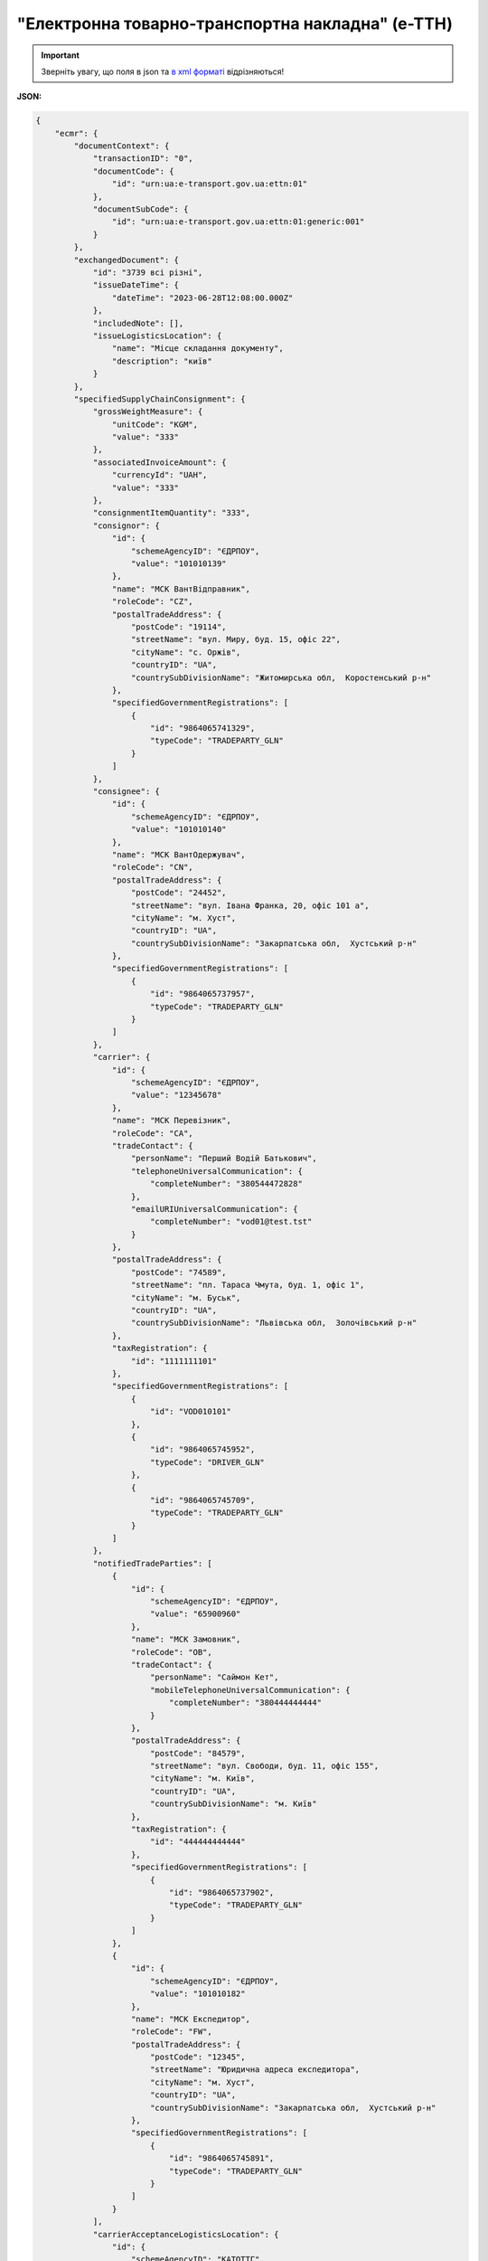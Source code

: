 ##########################################################################################################################
**"Електронна товарно-транспортна накладна" (е-ТТН)**
##########################################################################################################################

.. https://docs.google.com/spreadsheets/d/1eiLgIFbZBOK9hXDf2pirKB88izrdOqj1vSdV3R8tvbM/edit?pli=1#gid=1423864081

.. important::
   Зверніть увагу, що поля в json та `в xml форматі <https://wiki.edin.ua/uk/latest/Docs_ETTNv3/ETTN/ETTNpage_v3.html>`__ відрізняються! 

**JSON:**

.. code:: json

    {
        "ecmr": {
            "documentContext": {
                "transactionID": "0",
                "documentCode": {
                    "id": "urn:ua:e-transport.gov.ua:ettn:01"
                },
                "documentSubCode": {
                    "id": "urn:ua:e-transport.gov.ua:ettn:01:generic:001"
                }
            },
            "exchangedDocument": {
                "id": "3739 всі різні",
                "issueDateTime": {
                    "dateTime": "2023-06-28T12:08:00.000Z"
                },
                "includedNote": [],
                "issueLogisticsLocation": {
                    "name": "Місце складання документу",
                    "description": "київ"
                }
            },
            "specifiedSupplyChainConsignment": {
                "grossWeightMeasure": {
                    "unitCode": "KGM",
                    "value": "333"
                },
                "associatedInvoiceAmount": {
                    "currencyId": "UAH",
                    "value": "333"
                },
                "consignmentItemQuantity": "333",
                "consignor": {
                    "id": {
                        "schemeAgencyID": "ЄДРПОУ",
                        "value": "101010139"
                    },
                    "name": "МСК ВантВідправник",
                    "roleCode": "CZ",
                    "postalTradeAddress": {
                        "postCode": "19114",
                        "streetName": "вул. Миру, буд. 15, офіс 22",
                        "cityName": "c. Оржів",
                        "countryID": "UA",
                        "countrySubDivisionName": "Житомирська обл,  Коростенський р-н"
                    },
                    "specifiedGovernmentRegistrations": [
                        {
                            "id": "9864065741329",
                            "typeCode": "TRADEPARTY_GLN"
                        }
                    ]
                },
                "consignee": {
                    "id": {
                        "schemeAgencyID": "ЄДРПОУ",
                        "value": "101010140"
                    },
                    "name": "МСК ВантОдержувач",
                    "roleCode": "CN",
                    "postalTradeAddress": {
                        "postCode": "24452",
                        "streetName": "вул. Івана Франка, 20, офіс 101 а",
                        "cityName": "м. Хуст",
                        "countryID": "UA",
                        "countrySubDivisionName": "Закарпатська обл,  Хустський р-н"
                    },
                    "specifiedGovernmentRegistrations": [
                        {
                            "id": "9864065737957",
                            "typeCode": "TRADEPARTY_GLN"
                        }
                    ]
                },
                "carrier": {
                    "id": {
                        "schemeAgencyID": "ЄДРПОУ",
                        "value": "12345678"
                    },
                    "name": "МСК Перевізник",
                    "roleCode": "CA",
                    "tradeContact": {
                        "personName": "Перший Водій Батькович",
                        "telephoneUniversalCommunication": {
                            "completeNumber": "380544472828"
                        },
                        "emailURIUniversalCommunication": {
                            "completeNumber": "vod01@test.tst"
                        }
                    },
                    "postalTradeAddress": {
                        "postCode": "74589",
                        "streetName": "пл. Тараса Чмута, буд. 1, офіс 1",
                        "cityName": "м. Буськ",
                        "countryID": "UA",
                        "countrySubDivisionName": "Львівська обл,  Золочівський р-н"
                    },
                    "taxRegistration": {
                        "id": "1111111101"
                    },
                    "specifiedGovernmentRegistrations": [
                        {
                            "id": "VOD010101"
                        },
                        {
                            "id": "9864065745952",
                            "typeCode": "DRIVER_GLN"
                        },
                        {
                            "id": "9864065745709",
                            "typeCode": "TRADEPARTY_GLN"
                        }
                    ]
                },
                "notifiedTradeParties": [
                    {
                        "id": {
                            "schemeAgencyID": "ЄДРПОУ",
                            "value": "65900960"
                        },
                        "name": "МСК Замовник",
                        "roleCode": "OB",
                        "tradeContact": {
                            "personName": "Саймон Кет",
                            "mobileTelephoneUniversalCommunication": {
                                "completeNumber": "380444444444"
                            }
                        },
                        "postalTradeAddress": {
                            "postCode": "84579",
                            "streetName": "вул. Свободи, буд. 11, офіс 155",
                            "cityName": "м. Київ",
                            "countryID": "UA",
                            "countrySubDivisionName": "м. Київ"
                        },
                        "taxRegistration": {
                            "id": "444444444444"
                        },
                        "specifiedGovernmentRegistrations": [
                            {
                                "id": "9864065737902",
                                "typeCode": "TRADEPARTY_GLN"
                            }
                        ]
                    },
                    {
                        "id": {
                            "schemeAgencyID": "ЄДРПОУ",
                            "value": "101010182"
                        },
                        "name": "МСК Експедитор",
                        "roleCode": "FW",
                        "postalTradeAddress": {
                            "postCode": "12345",
                            "streetName": "Юридична адреса експедитора",
                            "cityName": "м. Хуст",
                            "countryID": "UA",
                            "countrySubDivisionName": "Закарпатська обл,  Хустський р-н"
                        },
                        "specifiedGovernmentRegistrations": [
                            {
                                "id": "9864065745891",
                                "typeCode": "TRADEPARTY_GLN"
                            }
                        ]
                    }
                ],
                "carrierAcceptanceLogisticsLocation": {
                    "id": {
                        "schemeAgencyID": "КАТОТТГ",
                        "value": "UA80000000000875983"
                    },
                    "name": "адреса Свят",
                    "typeCode": "5",
                    "description": "Україна, м. Київ, провулок Святошинський 22",
                    "physicalGeographicalCoordinate": {
                        "systemId": {
                            "schemeAgencyID": "GLN",
                            "value": "9864065741015"
                        }
                    }
                },
                "consigneeReceiptLogisticsLocation": {
                    "id": {
                        "schemeAgencyID": "КАТОТТГ",
                        "value": "UA32080110010033149"
                    },
                    "name": "адреса Гост",
                    "typeCode": "10",
                    "description": "Україна, Київська обл,  Бучанський р-н, смт. Гостомель, вул. Дружби, 33",
                    "physicalGeographicalCoordinate": {
                        "systemId": {
                            "schemeAgencyID": "GLN",
                            "value": "9864065741022"
                        }
                    }
                },
                "associatedReferencedDocuments": [],
                "deliveryTransportEvent": {
                    "certifyingTradeParties": []
                },
                "pickUpTransportEvent": {
                    "certifyingTradeParties": [
                        {
                            "id": {
                                "schemeAgencyID": "РНОКПП",
                                "value": "111111111111"
                            },
                            "name": "в.о. Вантажовідправника",
                            "roleCode": "CZ",
                            "tradeContact": {
                                "personName": "котик Пашка",
                                "mobileTelephoneUniversalCommunication": {
                                    "completeNumber": "380111111111"
                                }
                            }
                        }
                    ]
                },
                "includedSupplyChainConsignmentItems": [
                    {
                        "sequenceNumeric": "1",
                        "invoiceAmount": {
                            "currencyId": "UAH",
                            "value": "111"
                        },
                        "grossWeightMeasure": {
                            "unitCode": "KGM",
                            "value": "111"
                        },
                        "natureIdentificationTransportCargo": {
                            "identification": "товар №1"
                        },
                        "transportLogisticsPackage": {
                            "itemQuantity": "111",
                            "type": "штука"
                        },
                        "applicableNotes": []
                    },
                    {
                        "sequenceNumeric": "2",
                        "invoiceAmount": {
                            "currencyId": "UAH",
                            "value": "222"
                        },
                        "grossWeightMeasure": {
                            "unitCode": "KGM",
                            "value": "222"
                        },
                        "natureIdentificationTransportCargo": {
                            "identification": "товар №2"
                        },
                        "transportLogisticsPackage": {
                            "itemQuantity": "222",
                            "type": "штука"
                        },
                        "applicableNotes": []
                    }
                ],
                "utilizedLogisticsTransportEquipments": [
                    {
                        "id": "аа0101аа",
                        "affixedLogisticsSeals": [
                            {
                                "id": "пл-авто-ттн"
                            }
                        ],
                        "settingTransportSettingTemperature": {
                            "minimum": {
                                "unitCode": "CEL",
                                "value": "-22"
                            },
                            "maximum": {
                                "unitCode": "CEL",
                                "value": "-15"
                            }
                        },
                        "applicableNotes": [
                            {
                                "contentCode": "BRAND",
                                "content": "марка авто"
                            },
                            {
                                "contentCode": "MODEL",
                                "content": "модель авто"
                            },
                            {
                                "contentCode": "COLOR",
                                "content": "колір авто"
                            },
                            {
                                "contentCode": "TYPE",
                                "content": "тип авто"
                            }
                        ]
                    },
                    {
                        "id": "нп1717нп",
                        "categoryCode": "TE",
                        "characteristicCode": "17",
                        "affixedLogisticsSeals": [
                            {
                                "id": "пл-нп-ттн"
                            }
                        ],
                        "applicableNotes": [
                            {
                                "contentCode": "BRAND",
                                "content": "марка напівпричепу"
                            },
                            {
                                "contentCode": "MODEL",
                                "content": "модель напівпричепу"
                            },
                            {
                                "contentCode": "TYPE",
                                "content": "тип напівпричепу"
                            }
                        ]
                    }
                ],
                "deliveryInstructions": {
                    "description": "покілометровий тариф",
                    "descriptionCode": "TRANSPORTATION_TYPE"
                }
            }
        },
        "ram": "urn:un:unece:uncefact:data:standard:ReusableAggregateBusinessInformationEntity:103",
        "udt": "urn:un:unece:uncefact:data:standard:UnqualifiedDataType:27",
        "qdt": "urn:un:unece:uncefact:data:standard:QualifiedDataType:103",
        "uas": "urn:ua:signatures:SignaturesExtensions:1"
    }

.. role:: orange

.. raw:: html

    <embed>
    <iframe src="https://docs.google.com/spreadsheets/d/e/2PACX-1vSrSft75XLCHJK-EsFJsq_rSCmhiwaX1pkEvqxXROD6rVTh2fbdd2pmr1TmYeNjRA/pubhtml?gid=254043882&single=true" width="1100" height="10250" frameborder="0" marginheight="0" marginwidth="0">Loading...</iframe>
    </embed>

-------------------------

.. [#] Під визначенням колонки **Тип поля** мається на увазі скорочене позначення:

   * M (mandatory) — обов'язкові до заповнення поля;
   * O (optional) — необов'язкові (опціональні) до заповнення поля.

.. [#] елементи структури мають наступний вигляд:

   * параметрЗіЗначенням;
   * **об'єктЗПараметрами**;
   * :orange:`масивОб'єктів`

.. data from table (remember to renew time to time)

    № з/п,Параметр²,Тип¹,Формат,Опис
    I,ecmr,M, ,Початок змісту документа
    1,documentContext,M, ,Технічні дані
    1.1,transactionID,M,string,Номер версії документа (транзакції) в ланцюгу підписання документів
    1.2.1,documentCode.id,M,string,код типу документа = urn:ua:e-transport.gov.ua:ettn:01
    1.3.1,documentSubCode.id,M,string,код підтипу документа = urn:ua:e-transport.gov.ua:ettn:01:generic:001
    2,exchangedDocument,M, ,Реквізити ТТН
    2.1,id,M,string,порядковий номер (серія) документа
    2.2.1,issueDateTime.dateTime,M,"datetime
    (2021-12-13T14:19:23+02:00)",Дата і час складання документа
    2.3,remarks,O,string,Ремарки
    2.4,includedNote,O, ,Додані записи
    2.4.1.1,contentCode.listAgencyID,M,String,"Ідентифікатор:

    * transportation_max_temperature (Максимальна температура під час перевезення)
    * logger_return (Повернення логера)
    * logistic_unit_number_with_logger (Номер логістичної одиниці з термологером)
    * gps_number (Номер GPS)
    * logger_number (Номер термологера).

    Ідентифікатори logistic_unit_number_with_logger / gps_number / logger_number вказуються контрагентом з роллю «Вантажовідправник». Ідентифікатори transportation_max_temperature та logger_return вказуються контрагентом з роллю «Вантажоодержувач»"
    2.4.1.2,contentCode.value,M,"* Число (3)
    * «Так» / «Ні»
    * Рядок","значення ідентифікатора

    * для transportation_max_temperature = Число (3)
    * для logger_return = «Так» / «Ні»
    * для logistic_unit_number_with_logger = Рядок
    * для gps_number = Рядок
    * для logger_number = Рядок"
    2.4.2,content,M,string,"Код ролі учасника. Довідник ролей

    * перевізник - CA
    * новий перевізник - CH
    * водій - DR
    * новий водій - DRS"
    2.5.1,issueLogisticsLocation.name,M,string,Найменування місця складання ТТН
    2.5.2,issueLogisticsLocation.description,M,string,Опис (адреса) місця складання ТТН
    3,specifiedSupplyChainConsignment,M, ,Інформація про перевезення
    3.1.1,grossWeightMeasure.unitCode,M,string,Код одиниці виміру
    3.1.2,grossWeightMeasure.value,M,decimal,Значення
    3.2.1,associatedInvoiceAmount.currencyId,M,string,Тризначний код валюти (UAH)
    3.2.2,associatedInvoiceAmount.value,M,decimal,Значення
    3.3,consignmentItemQuantity,M,decimal,Загальна кількість місць вантажу (контейнерів)
    3.4,consignor,M, ,Вантажовідправник
    3.4.1.1,id.schemeAgencyID,M,string,ЄДРПОУ / РНОКПП Вантажовідправника
    3.4.1.2,id.value,M,decimal,Значення
    3.4.2,name,M,string,"Повне найменування Вантажовідправника (юридичної особи або ПІБ фізичної-особи підприємця), що проводить відвантаження (списання) перелічених в ТТН товарно-матеріальних цінностей"
    3.4.3,roleCode,M,string,Роль учасника (Вантажовідправник - CZ). Довідник ролей
    3.4.4,tradeContact,O, ,Контакти відповідального представника
    3.4.4.1,personName,O,string,ПІБ
    3.4.4.2.1,telephoneUniversalCommunication.completeNumber,O,string,Основний телефон
    3.4.4.3.1,mobileTelephoneUniversalCommunication.completeNumber,O,string,Мобільний телефон
    3.4.4.4.1,emailURIUniversalCommunication.completeNumber,O,string,Електронна адреса
    3.4.5,postalTradeAddress,M, ,Юридична адреса Вантажовідправника
    3.4.5.1,postCode,O,decimal,Індекс
    3.4.5.2,streetName,M,string,Адреса (назва вулиці + номер будівлі)
    3.4.5.3,cityName,M,string,Місто (назва населеного пункту)
    3.4.5.4,countryID,M,string,Країна (UA)
    3.4.5.5,countrySubDivisionName,O,string,Область та район (за наявності)
    3.4.6.1,taxRegistration.id,O,string,РНОКПП відповідальної особи
    3.4.7,specifiedGovernmentRegistrations,M/O, ,GLN Вантажовідправника (блок обов'язковий до заповнення для відправника транзакції)
    3.4.7.1,id,M/O,decimal,GLN Вантажовідправника (поле обов'язкове до заповнення для відправника транзакції)
    3.4.7.2,typeCode,O,string,"Код типу:

    * TRADEPARTY_GLN"
    3.5,consignee,M, ,Вантажоодержувач
    3.5.1.1,id.schemeAgencyID,M,string,ЄДРПОУ / РНОКПП Вантажоодержувача
    3.5.1.2,id.value,M,decimal,Значення
    3.5.2,name,M,string,"Повне найменування Вантажоодержувача (юридичної особи або ПІБ фізичної-особи підприємця), що проводить одержання (оприбуткування) перелічених в ТТН товарно-матеріальних цінностей"
    3.5.3,roleCode,M,string,Роль учасника (Вантажоодержувач - CN). Довідник ролей
    3.5.4,tradeContact,O, ,Контакти відповідального представника
    3.5.4.1,personName,O,string,ПІБ
    3.5.4.2.1,telephoneUniversalCommunication.completeNumber,O,string,Основний телефон
    3.5.4.3.1,mobileTelephoneUniversalCommunication.completeNumber,O,string,Мобільний телефон
    3.5.4.4.1,emailURIUniversalCommunication.completeNumber,O,string,Електронна адреса
    3.5.5,postalTradeAddress,M, ,Юридична адреса Вантажоодержувача
    3.5.5.1,postCode,O,decimal,Індекс
    3.5.5.2,streetName,M,string,Адреса (назва вулиці + номер будівлі)
    3.5.5.3,cityName,M,string,Місто (назва населеного пункту)
    3.5.5.4,countryID,M,string,Країна (UA)
    3.5.5.5,countrySubDivisionName,O,string,Область та район (за наявності)
    3.5.6.1,taxRegistration.id,O,string,РНОКПП відповідальної особи
    3.5.7,specifiedGovernmentRegistrations,M/O, ,GLN Вантажоодержувача (блок обов'язковий до заповнення для відправника транзакції)
    3.5.7.1,id,M/O,decimal,GLN Вантажоодержувача (поле обов'язкове до заповнення для відправника транзакції)
    3.5.7.2,typeCode,O,string,"Код типу:

    * TRADEPARTY_GLN"
    3.6,carrier,M, ,Перевізник
    3.6.1.1,id.schemeAgencyID,M,string,ЄДРПОУ / РНОКПП Перевізника
    3.6.1.2,id.value,M,decimal,Значення
    3.6.2,name,M,string,"Повне найменування Перевізника (юридичної особи або фізичної особи - підприємця) або прізвище, ім’я, по батькові фізичної особи, з яким вантажовідправник уклав договір на надання транспортних послуг"
    3.6.3,roleCode,M,string,Роль учасника (Перевізник - CA). Довідник ролей
    3.6.4,tradeContact,M, ,Контакти відповідального представника
    3.6.4.1,personName,M,string,"ПІБ водія, що керуватиме ТЗ при перевезенні вантажу"
    3.6.4.2.1,telephoneUniversalCommunication.completeNumber,O,string,Основний телефон
    3.6.4.3.1,mobileTelephoneUniversalCommunication.completeNumber,O,string,Мобільний телефон
    3.6.4.4.1,emailURIUniversalCommunication.completeNumber,O,string,Електронна адреса
    3.6.5,postalTradeAddress,M, ,Юридична адреса Перевізника
    3.6.5.1,postCode,O,decimal,Індекс
    3.6.5.2,streetName,M,string,Адреса (назва вулиці + номер будівлі)
    3.6.5.3,cityName,M,string,Місто (назва населеного пункту)
    3.6.5.4,countryID,M,string,Країна (UA)
    3.6.5.5,countrySubDivisionName,O,string,Область та район (за наявності)
    3.6.6.1,taxRegistration.id,M,string,РНОКПП відповідальної особи (водія)
    3.6.7,specifiedGovernmentRegistrations,M, ,Посвідчення Водія / GLN Водія / GLN компанії-учасника
    3.6.7.1,id,M/O,"* string
    * decimal при typeCode=DRIVER_GLN / TRADEPARTY_GLN","* Серія та номер водійського посвідчення Водія (поле обов'язкове до заповнення). Заповнюється в форматі «3 заголовні кириличні літери + 6 цифр без пробілів», наприклад: DGJ123456, АБВ123456
    * для typeCode=DRIVER_GLN - GLN Водія (поле опціональне до заповнення)
    * для typeCode=TRADEPARTY_GLN - GLN компанії-учасника (поле обов'язкове до заповнення для відправника транзакції)"
    3.6.7.2,typeCode,O,string,"Код типу:

    * DRIVER_GLN
    * TRADEPARTY_GLN"
    3.7,notifiedTradeParties (роль - FW),O, ,Експедитор
    3.7.1.1,id.schemeAgencyID,M,string,ЄДРПОУ / РНОКПП Експедитора
    3.7.1.2,id.value,M,decimal,Значення
    3.7.2,name,M,string,"Повне найменування Експедитора (юридичної особи або фізичної особи - підприємця) або прізвище, ім’я, по батькові фізичної особи, з яким вантажовідправник (замовник) уклав договір траспортного експедирування"
    3.7.3,roleCode,M,string,Роль учасника (Експедитор - FW). Довідник ролей
    3.7.4,tradeContact,O, ,Контакти відповідального представника
    3.7.4.1,personName,O,string,ПІБ
    3.7.4.2.1,telephoneUniversalCommunication.completeNumber,O,string,Основний телефон
    3.7.4.3.1,mobileTelephoneUniversalCommunication.completeNumber,O,string,Мобільний телефон
    3.7.4.4.1,emailURIUniversalCommunication.completeNumber,O,string,Електронна адреса
    3.7.5,postalTradeAddress,O, ,Юридична адреса Експедитора
    3.7.5.1,postCode,O,decimal,Індекс
    3.7.5.2,streetName,M,string,Адреса (назва вулиці + номер будівлі)
    3.7.5.3,cityName,M,string,Місто (назва населеного пункту)
    3.7.5.4,countryID,M,string,Країна (UA)
    3.7.5.5,countrySubDivisionName,O,string,Область та район (за наявності)
    3.7.6.1,taxRegistration.id,O,string,РНОКПП відповідальної особи
    3.7.7,specifiedGovernmentRegistrations,M/O, ,GLN Експедитора (блок обов'язковий до заповнення для відправника транзакції)
    3.7.7.1,id,M/O,decimal,GLN Експедитора (поле обов'язкове до заповнення для відправника транзакції)
    3.7.7.2,typeCode,O,string,"Код типу:

    * TRADEPARTY_GLN"
    3.8,notifiedTradeParties (роль - OB),M, ,Замовник
    3.8.1.1,id.schemeAgencyID,M,string,ЄДРПОУ / РНОКПП Замовника
    3.8.1.2,id.value,M,decimal,Значення
    3.8.2,name,M,string,"Повне найменування Замовника (юридичної особи або фізичної особи - підприємця) або прізвище, ім’я, по батькові фізичної особи, що проводить оплату транспортної роботи і послуг"
    3.8.3,roleCode,M,string,Роль учасника (Замовник - OB). Довідник ролей
    3.8.4,tradeContact,O, ,Контакти відповідального представника
    3.8.4.1,personName,O,string,ПІБ
    3.8.4.2.1,telephoneUniversalCommunication.completeNumber,O,string,Основний телефон
    3.8.4.3.1,mobileTelephoneUniversalCommunication.completeNumber,O,string,Мобільний телефон
    3.8.4.4.1,emailURIUniversalCommunication.completeNumber,O,string,Електронна адреса
    3.8.5,postalTradeAddress,M, ,Юридична адреса Замовника
    3.8.5.1,postCode,O,decimal,Індекс
    3.8.5.2,streetName,M,string,Адреса (назва вулиці + номер будівлі)
    3.8.5.3,cityName,M,string,Місто (назва населеного пункту)
    3.8.5.4,countryID,M,string,Країна (UA)
    3.8.5.5,countrySubDivisionName,O,string,Область та район (за наявності)
    3.8.6.1,taxRegistration.id,O,string,РНОКПП відповідальної особи
    3.8.7,specifiedGovernmentRegistrations,M/O, ,GLN Замовника (блок обов'язковий до заповнення для відправника транзакції)
    3.8.7.1,id,M/O,decimal,GLN Замовника (поле обов'язкове до заповнення для відправника транзакції)
    3.8.7.2,typeCode,O,string,"Код типу:

    * TRADEPARTY_GLN"
    3.9,notifiedTradeParties (роль - WD),O, ,Проміжний склад
    3.9.1.1,id.schemeAgencyID,M,string,ЄДРПОУ / РНОКПП Проміжного складу
    3.9.1.2,id.value,M,decimal,Значення
    3.9.2,name,M,string,"Повне найменування Проміжного складу (Вантажовідправник/Перевізник/Експедитор/Вантажоодержувач/Товарний склад), що приймає від Перевізника на тимчасове зберігання вантаж"
    3.9.3,roleCode,M,string,Роль учасника (Проміжний склад - WD). Довідник ролей
    3.9.4,tradeContact,O, ,Контакти відповідального представника
    3.9.4.1,personName,O,string,ПІБ
    3.9.4.2.1,telephoneUniversalCommunication.completeNumber,O,string,Основний телефон
    3.9.4.3.1,mobileTelephoneUniversalCommunication.completeNumber,O,string,Мобільний телефон
    3.9.4.4.1,emailURIUniversalCommunication.completeNumber,O,string,Електронна адреса
    3.9.5,postalTradeAddress,O, ,Юридична адреса Проміжного складу
    3.9.5.1,postCode,O,decimal,Індекс
    3.9.5.2,streetName,M,string,Адреса (назва вулиці + номер будівлі)
    3.9.5.3,cityName,M,string,Місто (назва населеного пункту)
    3.9.5.4,countryID,M,string,Країна (UA)
    3.9.5.5,countrySubDivisionName,O,string,Область та район (за наявності)
    3.9.6.1,taxRegistration.id,O,string,РНОКПП відповідальної особи
    3.9.7,specifiedGovernmentRegistrations,M/O, ,GLN Проміжного складу (блок обов'язковий до заповнення для відправника транзакції)
    3.9.7.1,id,M/O,decimal,GLN Проміжного складу (поле обов'язкове до заповнення для відправника транзакції)
    3.9.7.2,typeCode,O,string,"Код типу:

    * TRADEPARTY_GLN"
    3.10,notifiedTradeParties (роль - COP),O, ,Охоронна компанія
    3.10.1.1,id.schemeAgencyID,M,string,ЄДРПОУ / РНОКПП Охоронної компанії
    3.10.1.2,id.value,M,decimal,Значення
    3.10.2,name,M,string,"Повне найменування Охоронної компанії, що надає охоронні послуги вантажу під час перевезення"
    3.10.3,roleCode,M,string,Роль учасника (Охоронна компанія - COP). Довідник ролей
    3.10.4,tradeContact,O, ,Контакти відповідального представника
    3.10.4.1,personName,O,string,"ПІБ представника Замовника, який уповноважений супроводжувати вантаж, що підлягає спеціальній охороні"
    3.11,carrierAcceptanceLogisticsLocation,M, ,Пункт навантаження 
    3.11.1.1,id.schemeAgencyID,M,string,КАТОТТГ пункту навантаження
    3.11.1.2,id.value,M,string,Значення
    3.11.2,name,M,string,Найменування пункту навантаження
    3.11.3,typeCode,M,decimal,Тип операції: 10 - навантаження; 5 - розвантаження
    3.11.4,description,M,string,Опис (адреса) пункту навантаження
    3.11.5,physicalGeographicalCoordinate,M, ,Географічні координати
    3.11.5.1,latitudeMeasure,O,string,Географічні координати (Широта)
    3.11.5.2,longitudeMeasure,O,string,Географічні координати (Довгота)
    3.11.5.3.1,systemId.schemeAgencyID,M,string,GLN
    3.11.5.3.2,systemId.value,M,decimal,Значення
    3.12,consigneeReceiptLogisticsLocation,M, ,Пункт розвантаження 
    3.12.1.1,id.schemeAgencyID,M,string,КАТОТТГ пункту розвантаження
    3.12.1.2,id.value,M,string,Значення
    3.12.2,name,M,string,Найменування пункту розвантаження
    3.12.3,typeCode,M,decimal,Тип операції: 10 - навантаження; 5 - розвантаження
    3.12.4,description,M,string,Опис (адреса) пункту розвантаження
    3.12.5,physicalGeographicalCoordinate,M, ,Географічні координати
    3.12.5.1,latitudeMeasure,O,string,Географічні координати (Широта)
    3.12.5.2,longitudeMeasure,O,string,Географічні координати (Довгота)
    3.12.5.3.1,systemId.schemeAgencyID,M,string,GLN
    3.12.5.3.2,systemId.value,M,decimal,Значення
    3.13,associatedReferencedDocuments (TypeCode=723),O, ,"Супровідні документи на вантаж. Документ, що підтверджує охоронні послуги"
    3.13.1,typeCode,M,decimal,"Тип 723 - використовується при зазначенні документа, що підтверджує надання спеціальних охоронних послуг (довідник кодів документів МІУ + довідник внутрішніх кодів документів EDIN)"
    3.13.2,id,M,string,"Номер документа, згідно з яким представник Замовника уповноважений супроводжувати вантаж, який підлягає спеціальній охороні"
    3.13.3,remarks,O,string,UUID супровідного документа
    3.13.4.1,formattedIssueDateTime.dateTime,O,"datetime
    (2021-12-13T14:19:23+02:00)",Дата та час складання супровідного документа
    3.14,associatedReferencedDocuments (TypeCode=290),O, ,Супровідні документи на вантаж. Запис про передачу права на пред’явлення претензії
    3.14.1,typeCode,M,decimal,Тип 290 - використовується при зазначенні передачі права предʼявлення претензії (довідник кодів документів МІУ + довідник внутрішніх кодів документів EDIN)
    3.14.2,id,O,string,Номер документа
    3.14.3,remarks,O,string,UUID супровідного документа
    3.14.4.1,formattedIssueDateTime.dateTime,O,"datetime
    (2021-12-13T14:19:23+02:00)",Дата та час складання супровідного документа
    3.15,associatedReferencedDocuments (TypeCode=916),O, ,Супровідні документи на вантаж. Коригуючі акти
    3.15.1,typeCode,M,decimal,"Тип 916 - використовується при формуванні актів, для вказання попередньої транзакції поточного акту (довідник кодів документів МІУ + довідник внутрішніх кодів документів EDIN)"
    3.15.2,id,M,string,Номер акта
    3.15.3,remarks,O,string,UUID супровідного документа
    3.15.4.1,formattedIssueDateTime.dateTime,O,"datetime
    (2021-12-13T14:19:23+02:00)",Дата та час складання супровідного документа
    3.16,associatedReferencedDocuments (інші),O, ,Інші супровідні документи
    3.16.1,typeCode,O,decimal,"Тип 

    * код 730 використовується для вказання попередніх транзакцій типу е-ТТН
    * код 730 також використовується при створенні актів для вказання е-ТТН до якого створюється акт
    * код 916 використовується при формуванні актів, для вказання попередньої транзакції поточного акту
    * код 723 при зазначенні документа, що підтверджує надання спеціальних охоронних послуг
    * код 290 при зазначенні передачі права предʼявлення претензії
    * код 119 при операціях з актом навантаження на проміжному складі, для зазначення попереднього акту розвантаження на цьому ж складі

    (довідник кодів документів МІУ + довідник внутрішніх кодів документів EDIN)"
    3.16.2,id,O,string,Номер документа
    3.16.3,remarks,O,string,UUID супровідного документа
    3.16.4.1,formattedIssueDateTime.dateTime,O,"datetime
    (2021-12-13T14:19:23+02:00)",Дата та час складання супровідного документа
    3.17,deliveryTransportEvent,M, ,Розвантажувальні роботи
    3.17.1.1,actualOccurrenceDateTime.dateTime,O,"datetime
    (2021-12-13T14:19:23+02:00)",Дата та час прибуття автомобіля на розвантаження
    3.17.2.1,scheduledOccurrenceDateTime.dateTime,O,"datetime
    (2021-12-13T14:19:23+02:00)",Дата та час вибуття автомобіля з-під розвантаження
    3.17.3,certifyingTradeParties (RoleCode=CN),M, ,Інформація про відповідальних осіб Вантажоодержувача
    3.17.3.1,name,M,string,Посада матеріально відповідальної особи вантажоодержувача
    3.17.3.2,roleCode,M,string,Роль учасника (Вантажоодержувач - CN). Довідник ролей
    3.17.3.3.1,tradeContact.personName,M,string,ПІБ матеріально відповідальної особи вантажоодержувача
    3.17.3.4.1,id.schemeAgencyID,M,string,РНОКПП матеріально відповідальної особи вантажоодержувача
    3.17.3.4.2,id.value,M,decimal,Значення
    3.17.4,certifyingTradeParties (RoleCode=DR),M, ,Інформація про водія Перевізника
    3.17.4.1,name,M,string,"Посада водія, що здав вантаж"
    3.17.4.2,roleCode,M,string,Роль учасника (Водій - DR). Довідник ролей
    3.17.4.3.1,tradeContact.personName,M,string,"ПІБ водія, що здав вантаж"
    3.17.4.4.1,id.schemeAgencyID,O,string,РНОКПП Водія
    3.17.4.4.2,id.value,O,decimal,Значення
    3.17.5,certifyingTradeParties (RoleCode=CA),M, ,Інформація про відповідальних осіб Перевізника
    3.17.5.1,name,M,string,Посада відповідальної особи Перевізника
    3.17.5.2,roleCode,M,string,Роль учасника (Перевізник - CA). Довідник ролей
    3.17.5.3.1,tradeContact.personName,M,string,ПІБ відповідальної особи Перевізника
    3.17.5.4.1,id.schemeAgencyID,O,string,РНОКПП Перевізника
    3.17.5.4.2,id.value,O,decimal,Значення
    3.17.6,certifyingTradeParties (RoleCode=FW),O, ,Інформація про відповідальних осіб Експедитора
    3.17.6.1,name,M,string,Посада відповідальної особи Експедитора
    3.17.6.2,roleCode,M,string,Роль учасника (Експедитор - FW). Довідник ролей
    3.17.6.3.1,tradeContact.personName,M,string,ПІБ відповідальної особи Експедитора
    3.17.6.4.1,id.schemeAgencyID,O,string,РНОКПП Експедитора
    3.17.6.4.2,id.value,O,decimal,Значення
    3.17.7.1,applicableNotes (з кодом GROSSWEIGHT).contentCode,O,string,Код GROSSWEIGHT
    3.17.7.2,applicableNotes (з кодом GROSSWEIGHT).content,O,decimal,Маса брутто отриманого вантажу в місці розвантаження в кілограмах
    3.17.8.1,applicableNotes (з кодом DOWNTIME).contentCode,O,string,Код DOWNTIME
    3.17.8.2,applicableNotes (з кодом DOWNTIME).content,O,unsignedByte,Час (години) простою під розвантаженням
    3.18,pickUpTransportEvent,O, ,Навантажувальні роботи
    3.18.1.1,actualOccurrenceDateTime.dateTime,O,"datetime
    (2021-12-13T14:19:23+02:00)",Дата та час прибуття автомобіля під навантаження
    3.18.2.1,scheduledOccurrenceDateTime.dateTime,O,"datetime
    (2021-12-13T14:19:23+02:00)",Дата та час вибуття автомобіля з-під навантаження
    3.18.3,certifyingTradeParties (RoleCode=CZ),M, ,Інформація про відповідальних осіб Вантажовідправника
    3.18.3.1,name,M,string,"Посада матеріально відповідальної особи, яка відпускає вантаж"
    3.18.3.2,roleCode,M,string,Роль учасника (Вантажовідправник - CZ). Довідник ролей
    3.18.3.3.1,tradeContact.personName,M,string,"ПІБ матеріально відповідальної особи, яка відпускає вантаж"
    3.18.3.4.1,id.schemeAgencyID,M,string,"РНОКПП матеріально відповідальної особи, яка відпускає вантаж"
    3.18.3.4.2,id.value,M,decimal,Значення
    3.18.4,certifyingTradeParties (RoleCode=DR),M/O, ,Інформація про водія Перевізника. Обов’язково має передаватись один з двох блоків: про Водія або про відповідальну особу Перевізника
    3.18.4.1,name,M,string,"Посада водія, що прийняв вантаж"
    3.18.4.2,roleCode,M,string,Роль учасника (Водій - DR). Довідник ролей
    3.18.4.3.1,tradeContact.personName,M,string,"ПІБ водія, що прийняв вантаж"
    3.18.4.4.1,id.schemeAgencyID,O,string,РНОКПП Водія
    3.18.4.4.2,id.value,O,decimal,Значення
    3.18.5,certifyingTradeParties (RoleCode=CA),M/O, ,Інформація про відповідальних осіб Перевізника. Обов’язково має передаватись один з двох блоків: про Водія або про відповідальну особу Перевізника
    3.18.5.1,name,M,string,Посада відповідальної особи Перевізника
    3.18.5.2,roleCode,M,string,Роль учасника (Перевізник - CA). Довідник ролей
    3.18.5.3.1,tradeContact.personName,M,string,ПІБ відповідальної особи Перевізника
    3.18.5.4.1,id.schemeAgencyID,O,string,РНОКПП Перевізника
    3.18.5.4.2,id.value,O,decimal,Значення
    3.18.6,certifyingTradeParties (RoleCode=FW),O, ,Інформація про відповідальних осіб Експедитора
    3.18.6.1,name,M,string,Посада відповідальної особи Експедитора
    3.18.6.2,roleCode,M,string,Роль учасника (Експедитор - FW). Довідник ролей
    3.18.6.3.1,tradeContact.personName,M,string,ПІБ відповідальної особи Експедитора
    3.18.6.4.1,id.schemeAgencyID,O,string,РНОКПП Експедитора
    3.18.6.4.2,id.value,O,decimal,Значення
    3.18.7.1,applicableNotes (з кодом GROSSWEIGHT).contentCode,M,string,Код GROSSWEIGHT
    3.18.7.2,applicableNotes (з кодом GROSSWEIGHT).content,M,decimal,Маса брутто зданого/отриманого вантажу в кілограмах
    3.18.8.1,applicableNotes (з кодом DOWNTIME).contentCode,O,string,Код DOWNTIME
    3.18.8.2,applicableNotes (з кодом DOWNTIME).content,O,unsignedByte,Час простою
    3.19,includedSupplyChainConsignmentItems,M, ,Відомості про вантаж
    3.19.1,sequenceNumeric,M,int,Порядковий номер рядка в таблиці
    3.19.2.1,invoiceAmount.currencyId,M,string,Загальна сума з ПДВ. Тризначний код валюти (UAH)
    3.19.2.2,invoiceAmount.value,M,decimal,Загальна сума з ПДВ. Значення
    3.19.3.1,grossWeightMeasure.unitCode,M,string,Маса брутто вантажу по кожному рядку в кг. Код одиниці виміру
    3.19.3.2,grossWeightMeasure.value,M,decimal,Маса брутто вантажу по кожному рядку в кг. Значення
    3.19.4.1,tariffQuantity.unitCode,O,string,Ціна без ПДВ за одиницю в грн. Це можуть бути як гривні на кілограм (грн./кг) так і гривні на ящик (грн./ящик) - залежить від зазначеної одиниці виміру. Код одиниці виміру («UAH»)
    3.19.4.2,tariffQuantity.value,O,decimal,Значення
    3.19.5.1,globalID.schemeAgencyID,O,string (min 4 - max 10),УКТЗЕД (код продукції)
    3.19.5.2,globalID.value,O,string,Значення
    3.19.6.1,natureIdentificationTransportCargo.identification,M,string,Найменування вантажу
    3.19.7.1,applicableTransportDangerousGoods.UNDGIdentificationCode,O,decimal,"Клас небезпечних речовин, до якого віднесено вантаж (у разі перевезення небезпечних вантажів). Код UNDG, 0 - якщо не використовується"
    3.19.8.1,associatedReferencedLogisticsTransportEquipment.id,O,string,"Номер контейнера, в якому завантажено цей вантаж. Використовуєься опційно для контейнерих перевезень і має відповідати даним тегу utilizedLogisticsTransportEquipments"
    3.19.9.1,associatedReferencedDocuments.id,O,string,"Документи з вантажем. Номер документа, який водій отримує від вантажовідправника і передає вантажоодержувачеві разом з вантажем (товарні, залізничні накладні, сертифікати, свідоцтва тощо)"
    3.19.9.2,associatedReferencedDocuments.remarks,O,string,UUID супровідного документа
    3.19.10,transportLogisticsPackage,O, ,Транспортно-логістичний пакет. ВАЖЛИВО: в Україні дозволяється лише один LogisticsPackage для одного ConsignmentItem!
    3.19.10.1,itemQuantity,O,decimal,"Кількість місць, які визначаються за кожним найменуванням вантажу (це можуть бути ящики, кошики, мішки тощо; якщо вантаж упаковано на піддонах - вказують кількість піддонів)"
    3.19.10.2,typeCode,O,string,Вид пакування (Довідник видів упаковок)
    3.19.10.3,type,O,string,Одиниця виміру для itemQuantity
    3.19.10.4,physicalLogisticsShippingMarks,O, ,Маркування
    3.19.10.4.1,marking,O,string,"Назва транспортної упаковки (вільна назва), в якій перевозиться вантаж"
    3.19.10.4.2.1,barcodeLogisticsLabel.id,O,string (max 128),Штрихкод товару
    3.19.11.1,applicableNotes (з кодом VENDOR_CODE).contentCode,O,string,Код VENDOR_CODE
    3.19.11.2,applicableNotes (з кодом VENDOR_CODE).content,O,string,Артикул товару
    3.19.12.1,applicableNotes (з кодом QUANTITY).contentCode,O,string,Код QUANTITY
    3.19.12.2,applicableNotes (з кодом QUANTITY).content,O,string,Кількість товару
    3.19.13.1,applicableNotes (з кодом URL).contentCode,O,string,Код URL
    3.19.13.2,applicableNotes (з кодом URL).content,O,string,Посилання на документ
    3.19.14.1,applicableNotes (з кодом BASE_UOM).contentCode,O,string,Код BASE_UOM
    3.19.14.2,applicableNotes (з кодом BASE_UOM).content,O,string,Одиниця виміру кількості товару для QUANTITY
    3.19.15.1,applicableNotes (з кодом BUYER_CODE).contentCode,O,string,Код BUYER_CODE
    3.19.15.2,applicableNotes (з кодом BUYER_CODE).content,O,string,Артикул покупця (використовується для ідентифікації товарної позиції при прийманні)
    3.19.16.1,applicableNotes (з кодом PRICE_WITH_VAT).contentCode,O,string,Код PRICE_WITH_VAT
    3.19.16.2,applicableNotes (з кодом PRICE_WITH_VAT).content,O,string,Ціна за одиницю з ПДВ
    3.19.17.1,applicableNotes (з кодом SUM_WITHOUT_VAT).contentCode,O,string,Код SUM_WITHOUT_VAT
    3.19.17.2,applicableNotes (з кодом SUM_WITHOUT_VAT).content,O,string,Загальна сума без ПДВ
    3.19.18.1,applicableNotes (з кодом RETURN_TARE).contentCode,O,string,Код RETURN_TARE
    3.19.18.2,applicableNotes (з кодом RETURN_TARE).content,O,string,Ознака «зворотня тара»
    3.19.19.1,applicableNotes (з кодом NET_WEIGHT).contentCode,O,string,Код NET_WEIGHT
    3.19.19.2,applicableNotes (з кодом NET_WEIGHT).content,O,string,Маса нетто
    3.19.20.1,applicableNotes (з кодом RTP_TYPE).contentCode,O,string,Код RTP_TYPE
    3.19.20.2,applicableNotes (з кодом RTP_TYPE).content,O,string,"Тип транспортної упаковки, наприклад, контейнер"
    3.19.21.1,applicableNotes (з кодом RTP_NAME).contentCode,O,string,Код RTP_NAME
    3.19.21.2,applicableNotes (з кодом RTP_NAME).content,O,string,"Назва транспортної упаковки, наприклад, контейнер для перевезення сипучих речовин"
    3.19.22.1,applicableNotes (з кодом RTP_QUANTITY).contentCode,O,string,Код RTP_QUANTITY
    3.19.22.2,applicableNotes (з кодом RTP_QUANTITY).content,O,string,Кількість транспортної упаковки (використовується для обліку оборотної тари)
    3.20,utilizedLogisticsTransportEquipments,M, ,Автомобіль
    3.20.1,id,M,string,"Реєстраційний номер автомобіля згідно з техпаспортом

    * укр.номери: має відповідати одному з патернів для автомобільних номерних знаків
    * єврономери: без валідації"
    3.20.2.1,affixedLogisticsSeals.id,O,string,"Номер пломби, якою проводилося пломбування автомобіля"
    3.20.3,settingTransportSettingTemperature,O, ,Інструкції з експлуатації
    3.20.3.1,minimum,O, ,"Температурний режим, необхідний для перевезення вантажу. Мінімальне значення температури"
    3.20.3.1.1,unitCode,O,string,код одиниці виміру (CEL)
    3.20.3.1.2,value,O,decimal,Значення
    3.20.3.2,maximum,O, ,"Температурний режим, необхідний для перевезення вантажу. Максимальне значення температури"
    3.20.3.2.1,unitCode,O,string,код одиниці виміру (CEL)
    3.20.3.2.2,value,O,decimal,Значення
    3.20.4.1,applicableNotes (з кодом BRAND).contentCode,M,string,Код BRAND
    3.20.4.2,applicableNotes (з кодом BRAND).content,M,string,Марка автомобіля згідно з техпаспортом
    3.20.5.1,applicableNotes (з кодом MODEL).contentCode,M,string,Код MODEL
    3.20.5.2,applicableNotes (з кодом MODEL).content,M,string,Модель автомобіля згідно з техпаспортом
    3.20.6.1,applicableNotes (з кодом COLOR).contentCode,O,string,Код COLOR
    3.20.6.2,applicableNotes (з кодом COLOR).content,O,string,Колір автомобіля згідно з техпаспортом
    3.20.7.1,applicableNotes (з кодом TYPE).contentCode,O,string,Код TYPE
    3.20.7.2,applicableNotes (з кодом TYPE).content,O,string,Тип автомобіля згідно з техпаспортом
    3.21,utilizedLogisticsTransportEquipments (CategoryCode=TE),O, ,Причіп/напівпричіп
    3.21.1,id,O,string,Реєстраційний номер причіпа/напівпричіпа згідно з техпаспортом
    3.21.2,categoryCode,M,string,Тип TE - Причіп/напівпричіп
    3.21.3,characteristicCode,M,decimal,"Код визначення Причіп/напівпричіп:

    * 14 - Причіп
    * 17 - Напівпричіп"
    3.21.4.1,affixedLogisticsSeals.id,O,string,"Номер пломби, якою проводилося пломбування причіпа/напівпричіпа"
    3.21.5,settingTransportSettingTemperature,O, ,Інструкції з експлуатації
    3.21.5.1,minimum,O, ,"Температурний режим, необхідний для перевезення вантажу. Мінімальне значення температури"
    3.21.5.1.1,unitCode,O,string,код одиниці виміру (CEL)
    3.21.5.1.2,value,O,decimal,Значення
    3.21.5.2,maximum,O, ,"Температурний режим, необхідний для перевезення вантажу. Максимальне значення температури"
    3.21.5.2.1,unitCode,O,string,код одиниці виміру (CEL)
    3.21.5.2.2,value,O,decimal,Значення
    3.21.6.1,applicableNotes (з кодом BRAND).contentCode,M,string,Код BRAND
    3.21.6.2,applicableNotes (з кодом BRAND).content,M,string,Марка причіпа/напівпричіпа згідно з техпаспортом
    3.21.7.1,applicableNotes (з кодом MODEL).contentCode,M,string,Код MODEL
    3.21.7.2,applicableNotes (з кодом MODEL).content,M,string,Модель причіпа/напівпричіпа згідно з техпаспортом
    3.21.8.1,applicableNotes (з кодом COLOR).contentCode,O,string,Код COLOR
    3.21.8.2,applicableNotes (з кодом COLOR).content,O,string,Колір причіпа/напівпричіпа згідно з техпаспортом
    3.21.9.1,applicableNotes (з кодом TYPE).contentCode,O,string,Код TYPE
    3.21.9.2,applicableNotes (з кодом TYPE).content,O,string,Тип причіпа/напівпричіпа згідно з техпаспортом
    3.22,utilizedLogisticsTransportEquipments (CategoryCode=CN),O, ,Контейнер
    3.22.1,categoryCode,M,string,Тип CN - Контейнер
    3.22.2,characteristicCode,M,decimal,"Тип контейнера:

    * 21 - 20-футовий
    * 23 - 40-футовий"
    3.22.3,id,M,string,Ідентифікаційний номер контейнера
    3.22.4.1,affixedLogisticsSeals.id,O,string,"Номер пломби, якою проводилося пломбування контейнера"
    3.22.5,settingTransportSettingTemperature,O, ,Інструкції з експлуатації
    3.22.5.1,minimum,O, ,"Температурний режим, необхідний для перевезення вантажу. Мінімальне значення температури"
    3.22.5.1.1,unitCode,O,string,код одиниці виміру (CEL)
    3.22.5.1.2,value,O,decimal,Значення
    3.22.5.2,maximum,O, ,"Температурний режим, необхідний для перевезення вантажу. Максимальне значення температури"
    3.22.5.2.1,unitCode,O,string,код одиниці виміру (CEL)
    3.22.5.2.2,value,O,decimal,Значення
    3.23,mainCarriageLogisticsTransportMovement,O, ,Маршрутизація (проміжні пункти перевантаження). Заповнюється Перевізником
    3.23.1,specifiedTransportEvents,M, ,Проміжне розвантаження
    3.23.1.1,id,M,string,Порядковий номер проміжного розвантаження події (події завжди нумеруються в порядку поступового зростання за принципом N+1)
    3.23.1.2,typeCode,M,decimal,"Тип операції (розвантаження=5); завжди одне значення (5), оскільки використовується як планові пункти розвантаження"
    3.23.1.3,description,O,string,Опис
    3.23.1.4,occurrenceLogisticsLocation,M, ,Місцезнаходження
    3.23.1.4.1.1,id.schemeAgencyID,M,string,Код КАТОТТГ складу тимчасового зберігання відповідно до Кодифікатора адміністративно-територіальних одиниць та територій територіальних громад
    3.23.1.4.1.2,id.value,M,string,Значення
    3.23.1.4.2,name,O,string,Найменування та адреса (Місцезнаходження складу)
    3.23.1.4.3,typeCode,M,decimal,"Тип операції (розвантаження=5); завжди одне значення (5), оскільки використовується як планові пункти розвантаження"
    3.23.1.4.4,description,O,string,Додаткова інформація складу тимчасового зберігання
    3.23.1.5,certifyingTradeParties (RoleCode=WD),M, ,Юридична особа Проміжного складу
    3.23.1.5.1.1,id.schemeAgencyID,M,string,"ЄДРПОУ підприємства (Вантажовідправник/Перевізник/Експедитор/Вантажоодержувач/Товарний склад), що приймає від Перевізника на тимчасове зберігання вантаж"
    3.23.1.5.1.2,id.value,M,decimal,Значення
    3.23.1.5.2,name,M,string,"Повне найменування Проміжного складу (Вантажовідправник/Перевізник/Експедитор/Вантажоодержувач/Товарний склад), що приймає від Перевізника на тимчасове зберігання вантаж"
    3.23.1.5.3,roleCode,M,string,Роль учасника (Проміжний склад - WD). Довідник ролей
    3.23.1.5.4,tradeContact,O, ,Контакти відповідальні особи Проміжного складу
    3.23.1.5.4.1,personName,O,string,ПІБ відповідальні особи Проміжного складу
    3.23.1.5.4.2.1,telephoneUniversalCommunication.completeNumber,O,string,Основний телефон
    3.23.1.5.4.3.1,mobileTelephoneUniversalCommunication.completeNumber,O,string,Мобільний телефон
    3.23.1.5.4.4.1,emailURIUniversalCommunication.completeNumber,O,string,Електронна адреса
    3.23.1.5.5,postalTradeAddress,M, ,"Юридична адреса Проміжного складу (Вантажовідправник/Перевізник/Експедитор/Вантажоодержувач/Товарний склад), що приймає від Перевізника на тимчасове зберігання вантаж"
    3.23.1.5.5.1,postCode,O,decimal,Індекс
    3.23.1.5.5.2,streetName,M,string,Адреса (Назва вулиці + номер будівлі)
    3.23.1.5.5.3,cityName,M,string,Місто (Назва населеного пункту)
    3.23.1.5.5.4,countryID,M,string,Країна (UA)
    3.23.1.5.5.5,countrySubDivisionName,O,string,Область та район (за наявності)
    3.23.1.5.6.1,taxRegistration.id,O,string,РНОКПП відповідальної особи
    3.24,deliveryInstructions,M, ,Вид перевезень
    3.24.1,description,O,string,"Опис (вид роботи перевізника: за відрядним тарифом, за погодинним тарифом, за покілометровим тарифом, централізовані перевезення тощо)"
    3.24.2,descriptionCode,M,string,Код (TRANSPORTATION_TYPE)
    3.25,previousAdministrativeReferencedDocument,-/M, ,"Попередня транзакція ECMR, на основі якої складено поточний документ. Блок не вказується, якщо документ створено з «нуля»"
    3.25.1,typeCode,O,decimal,"Тип документа, на основі якого складено поточний документ. Довідник кодів документів"
    3.25.2,id,M,string,Відповідає ExchangedDocumentContext.SpecifiedTransactionID попередніх версій
    3.25.3,remarks,O,string,Base64 документа попередньої версії
    3.25.4.1,formattedIssueDateTime.dateTime,O,"datetime
    (2021-12-13T14:19:23+02:00)",Дата та час складання попереднього ECMR документа
    3.25.5,attachedSpecifiedBinaryFile,O, ,"Вкладений бінарний файл документа, на основі якого складено поточний документ"
    3.25.5.1,id,M,string,Відповідає document.id із ЦБД еТТН
    3.25.5.2,uriid,M,string,Посилання на документ
    3.25.5.3,MIMECode,O,string,Код MIME типізації
    3.25.5.4,SizeMeasure,M,Long,Розмір файлу
    II,signatureStorage,M, ,Підписи
    4,signatures (SigningPartyRoleCode=CZ),M, ,КЕП Вантажовідправника
    4.1,signingPartyRoleCode,M,string,Роль підписанта (Вантажовідправник - CZ). Довідник ролей
    4.2,partySignature,M,string,Підпис (base64 підпису p7s)
    4.3,name,M,string,ПІБ підписанта (відповідальної особи вантажовідправника)
    4.4,position,O,string,Посада підписанта (відповідальної особи вантажовідправника)
    4.5.1,specifiedTaxRegistration.id,M,string,РНОКПП відповідальної особи вантажовідправника
    5,signatures (SigningPartyRoleCode=DR),M, ,КЕП Водія
    5.1,signingPartyRoleCode,M,string,Роль підписанта (Водій - DR). Довідник ролей
    5.2,partySignature,M,string,Підпис (base64 підпису p7s)
    5.3,name,M,string,ПІБ підписанта (Водія)
    5.4,position,O,string,Посада підписанта (Водія)
    5.5.1,specifiedTaxRegistration.id,M,string,РНОКПП підписанта (Водія)
    6,signatures (SigningPartyRoleCode=CA),M, ,КЕП Перевізника
    6.1,signingPartyRoleCode,M,string,Роль підписанта (Перевізник - CA). Довідник ролей
    6.2,partySignature,M,string,Підпис (base64 підпису p7s)
    6.3,name,M,string,ПІБ підписанта (відповідальної особи Перевізника)
    6.4,position,O,string,Посада підписанта (відповідальної особи Перевізника)
    6.5.1,specifiedTaxRegistration.id,M,string,РНОКПП підписанта (Перевізника)
    7,signatures (SigningPartyRoleCode=CN),M, ,КЕП Вантажоодержувача
    7.1,signingPartyRoleCode,M,string,Роль підписанта (Вантажоодержувач - CN). Довідник ролей
    7.2,partySignature,M,string,Підпис (base64 підпису p7s)
    7.3,name,M,string,ПІБ підписанта (відповідальної особи Вантажоодержувача)
    7.4,position,O,string,Посада підписанта (відповідальної особи Вантажоодержувача)
    7.5.1,specifiedTaxRegistration.id,M,string,РНОКПП підписанта (Вантажоодержувача)


.. old style

    Таблиця 1 - Специфікація "Електронної товарно-транспортної накладної" (JSON)

    .. csv-table:: 
    :file: for_csv/ettn_v3_json.csv
    :widths:  1, 1, 5, 12, 41
    :header-rows: 1
    :stub-columns: 0
